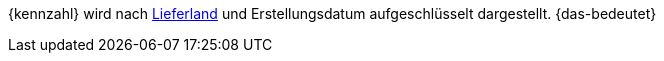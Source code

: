 {kennzahl} wird nach <<fulfillment/versand-vorbereiten#100, Lieferland>> und Erstellungsdatum aufgeschlüsselt dargestellt. {das-bedeutet}
